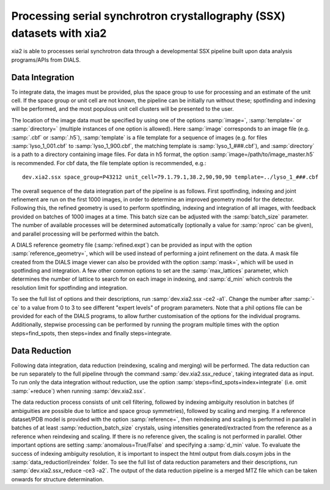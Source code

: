 ++++++++++++++++++++++++++++++++++++++++++++++++++++++++++++++++++++++
Processing serial synchrotron crystallography (SSX) datasets with xia2
++++++++++++++++++++++++++++++++++++++++++++++++++++++++++++++++++++++

xia2 is able to processes serial synchrotron data through a developmental SSX
pipeline built upon data analysis programs/APIs from DIALS.

----------------
Data Integration
----------------
To integrate data, the images must be provided, plus the space group to use for
processing and an estimate of the unit cell.
If the space group or unit cell are not known, the pipeline can be initially
run without these; spotfinding and indexing will be performed, and the most
populous unit cell clusters will be presented to the user.

The location of the image data must be specified by using one of the options
:samp:`image=`, :samp:`template=` or :samp:`directory=` (multiple instances of
one option is allowed). Here :samp:`image` corresponds to an image file
(e.g. :samp:`.cbf` or :samp:`.h5`), :samp:`template` is a file template for a
sequence of images (e.g. for files :samp:`lyso_1_001.cbf` to :samp:`lyso_1_900.cbf`, the matching
template is :samp:`lyso_1_###.cbf`), and :samp:`directory` is a path to a
directory containing image files.
For data in h5 format, the option :samp:`image=/path/to/image_master.h5` is recommended.
For cbf data, the file template option is recommended, e.g.::

    dev.xia2.ssx space_group=P43212 unit_cell=79.1.79.1,38.2,90,90,90 template=../lyso_1_###.cbf

The overall sequence of the data integration part of the pipeline is as follows.
First spotfinding, indexing and joint refinement are run on the first 1000 images,
in order to determine an improved geometry model for the detector. Following this,
the refined geometry is used to perform spotfinding, indexing and integration of
all images, with feedback provided on batches of 1000 images at a time. This batch
size can be adjusted with the :samp:`batch_size` parameter. The number of available
processes will be determined automatically (optionally a value for :samp:`nproc` can be given),
and parallel processing will be performed within the batch.

A DIALS reference geometry file (:samp:`refined.expt`) can be provided as input
with the option :samp:`reference_geometry=`, which will be used instead of
performing a joint refinement on the data. A mask file created from the DIALS
image viewer can also be provided with the option :samp:`mask=`, which will be
used in spotfinding and integration. A few other common options to set are the
:samp:`max_lattices` parameter, which determines the number of lattice to search
for on each image in indexing, and :samp:`d_min` which controls the resolution
limit for spotfinding and integration.

To see the full list of options and their descriptions, run :samp:`dev.xia2.ssx -ce2 -a1`.
Change the number after :samp:`-ce` to a value from 0 to 3 to see different
"expert levels" of program parameters. Note that a phil options file can be
provided for each of the DIALS programs, to allow further customisation of the
options for the individual programs. Additionally, stepwise processing can be
performed by running the program multiple times with the option steps=find_spots,
then steps=index and finally steps=integrate.

--------------
Data Reduction
--------------
Following data integration, data reduction (reindexing, scaling and merging) will
be performed. The data reduction can be run separately to the full pipeline through
the command :samp:`dev.xia2.ssx_reduce`, taking integrated data as input.
To run only the data integration without reduction, use the option
:samp:`steps=find_spots+index+integrate` (i.e. omit :samp:`+reduce`) when running :samp:`dev.xia2.ssx`.

The data reduction process consists of unit cell filtering, followed by indexing
ambiguity resolution in batches (if ambiguities are possible due to lattice
and space group symmetries), followed by scaling and merging. If a reference dataset/PDB model is
provided with the option :samp:`reference=`, then reindexing and scaling is performed
in parallel in batches of at least :samp:`reduction_batch_size` crystals, using intensities
generated/extracted from the reference as a reference when reindexing and scaling.
If there is no reference given, the scaling is not performed in parallel. Other important
options are setting :samp:`anomalous=True/False` and specifying a :samp:`d_min` value.
To evaluate the success of indexing ambiguity resolution, it is important to inspect
the html output from dials.cosym jobs in the :samp:`data_reduction\\reindex` folder.
To see the full list of data reduction parameters and their descriptions,
run :samp:`dev.xia2.ssx_reduce -ce3 -a2`. The output of the data reduction pipeline
is a merged MTZ file which can be taken onwards for structure determination.
